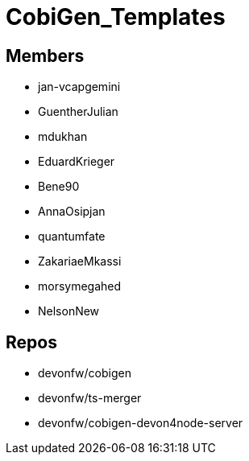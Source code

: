 = CobiGen_Templates

== Members
* jan-vcapgemini
* GuentherJulian
* mdukhan
* EduardKrieger
* Bene90
* AnnaOsipjan 
* quantumfate
* ZakariaeMkassi
* morsymegahed
* NelsonNew

== Repos
* devonfw/cobigen
* devonfw/ts-merger
* devonfw/cobigen-devon4node-server
